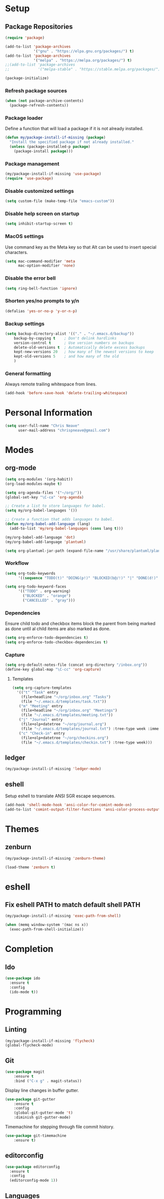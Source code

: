 * Setup
** Package Repositories

#+BEGIN_SRC emacs-lisp
(require 'package)

(add-to-list 'package-archives
             '("gnu" . "https://elpa.gnu.org/packages/") t)
(add-to-list 'package-archives
             '("melpa" . "https://melpa.org/packages/") t)
;;(add-to-list 'package-archives
;;             '("melpa-stable" . "https://stable.melpa.org/packages/") t)

(package-initialize)
#+END_SRC

*** Refresh package sources

#+BEGIN_SRC emacs-lisp
(when (not package-archive-contents)
  (package-refresh-contents))
#+END_SRC

*** Package loader

Define a function that will load a package if it is not already installed.

#+BEGIN_SRC emacs-lisp
(defun my/package-install-if-missing (package)
  "Install the specified package if not already installed."
  (unless (package-installed-p package)
    (package-install package)))
#+END_SRC

*** Package management

#+BEGIN_SRC emacs-lisp
(my/package-install-if-missing 'use-package)
(require 'use-package)
#+END_SRC

*** Disable customized settings

#+BEGIN_SRC emacs-lisp
(setq custom-file (make-temp-file "emacs-custom"))
#+END_SRC

*** Disable help screen on startup

#+BEGIN_SRC emacs-lisp
(setq inhibit-startup-screen t)
#+END_SRC

*** MacOS settings

Use command key as the Meta key so that Alt can be used to insert special characters.

#+BEGIN_SRC emacs-lisp
(setq mac-command-modifier 'meta
      mac-option-modifier 'none)
#+END_SRC

*** Disable the error bell

#+BEGIN_SRC emacs-lisp
(setq ring-bell-function 'ignore)
#+END_SRC

*** Shorten yes/no prompts to y/n

#+BEGIN_SRC emacs-lisp
(defalias 'yes-or-no-p 'y-or-n-p)
#+END_SRC

*** Backup settings

#+BEGIN_SRC emacs-lisp
(setq backup-directory-alist '(("." . "~/.emacs.d/backup"))
    backup-by-copying t    ; Don't delink hardlinks
    version-control t      ; Use version numbers on backups
    delete-old-versions t  ; Automatically delete excess backups
    kept-new-versions 20   ; how many of the newest versions to keep
    kept-old-versions 5    ; and how many of the old
    )
#+END_SRC

*** General formatting

Always remote trailing whitespace from lines.

#+BEGIN_SRC emacs-lisp
(add-hook 'before-save-hook 'delete-trailing-whitespace)
#+END_SRC

* Personal Information

#+BEGIN_SRC emacs-lisp
(setq user-full-name "Chris Neave"
      user-mail-address "chrispneave@gmail.com")
#+END_SRC
* Modes
** org-mode

#+BEGIN_SRC emacs-lisp
(setq org-modules '(org-habit))
(org-load-modules-maybe t)

(setq org-agenda-files '("~/org/"))
(global-set-key "\C-ca" 'org-agenda)

;; Create a list to store languages for babel.
(setq my/org-babel-languages '())

;; Create a function that adds languages to babel.
(defun my/org-babel-add-language (lang)
  (add-to-list 'my/org-babel-languages (cons lang t)))

(my/org-babel-add-language 'dot)
(my/org-babel-add-language 'plantuml)

(setq org-plantuml-jar-path (expand-file-name "/usr/share/plantuml/plantuml.jar"))
#+END_SRC

*** Workflow

#+BEGIN_SRC emacs-lisp
(setq org-todo-keywords
      '((sequence "TODO(t)" "DOING(p!)" "BLOCKED(b@/!)" "|" "DONE(d!)" "CANCELLED(c@)")))

(setq org-todo-keyword-faces
      '(("TODO" . org-warning)
        ("BLOCKED" . "orange")
        ("CANCELLED" . "gray")))
#+END_SRC

*** Dependencies

Ensure child todo and checkbox items block the parent from being marked as done until al child items are also marked as done.

#+BEGIN_SRC emacs-lisp
(setq org-enforce-todo-dependencies t)
(setq org-enforce-todo-checkbox-dependencies t)
#+END_SRC

*** Capture

#+BEGIN_SRC emacs-lisp
(setq org-default-notes-file (concat org-directory "/inbox.org"))
(define-key global-map "\C-cc" 'org-capture)
#+END_SRC

**** Templates

#+BEGIN_SRC emacs-lisp
(setq org-capture-templates
  '(("t" "Task" entry
    (file+headline "~/org/inbox.org" "Tasks")
    (file "~/.emacs.d/templates/task.txt"))
   ("m" "Meeting" entry
    (file+headline "~/org/inbox.org" "Meetings")
    (file "~/.emacs.d/templates/meeting.txt"))
   ("j" "Journal" entry
    (file+olp+datetree "~/org/journal.org")
    (file "~/.emacs.d/templates/journal.txt") :tree-type week :immediate-finish t)
   ("c" "Check-in" entry
    (file+olp+datetree "~/org/checkins.org")
    (file "~/.emacs.d/templates/checkin.txt") :tree-type week)))
#+END_SRC

** ledger

#+BEGIN_SRC emacs-lisp
(my/package-install-if-missing 'ledger-mode)
#+END_SRC

** eshell

Setup eshell to translate ANSI SGR escape sequences.

#+BEGIN_SRC emacs-lisp
(add-hook 'shell-mode-hook 'ansi-color-for-comint-mode-on)
(add-to-list 'comint-output-filter-functions 'ansi-color-process-output)
#+END_SRC

* Themes
** zenburn

#+BEGIN_SRC emacs-lisp
(my/package-install-if-missing 'zenburn-theme)

(load-theme 'zenburn t)
#+END_SRC

* eshell
** Fix eshell PATH to match default shell PATH

#+BEGIN_SRC emacs-lisp
(my/package-install-if-missing 'exec-path-from-shell)

(when (memq window-system '(mac ns x))
  (exec-path-from-shell-initialize))
#+END_SRC

* Completion
** Ido

#+BEGIN_SRC emacs-lisp
(use-package ido
  :ensure t
  :config
  (ido-mode t))
#+END_SRC

* Programming
** Linting

#+BEGIN_SRC emacs-lisp
(my/package-install-if-missing 'flycheck)
(global-flycheck-mode)
#+END_SRC

** Git

#+BEGIN_SRC emacs-lisp
(use-package magit
    :ensure t
    :bind ("C-x g" . magit-status))
#+END_SRC

Display line changes in buffer gutter.

#+BEGIN_SRC emacs-lisp
(use-package git-gutter
    :ensure t
    :config
    (global-git-gutter-mode 't)
    :diminish git-gutter-mode)
#+END_SRC

Timemachine for stepping through file commit history.

#+BEGIN_SRC emacs-lisp
(use-package git-timemachine
    :ensure t)
#+END_SRC

** editorconfig

#+BEGIN_SRC emacs-lisp
(use-package editorconfig
  :ensure t
  :config
  (editorconfig-mode 1))
#+END_SRC

** Languages
*** Python

*** Javascript

#+BEGIN_SRC emacs-lisp
(my/package-install-if-missing 'js2-mode)

(add-to-list 'auto-mode-alist '("\\.js\\'" . js2-mode))

(my/package-install-if-missing 'add-node-modules-path)

(eval-after-load 'js2-mode
  '(add-hook 'js2-mode-hook #'add-node-modules-path))

(my/package-install-if-missing 'prettier-js)
;;(require 'prettier-js)
(add-hook 'js2-mode-hook 'prettier-js-mode)

;; Disable jshint in favour of eslint.
(setq-default flycheck-disabled-checkers
  (append flycheck-disabled-checkers
    '(javascript-jshint)))

;; use local eslint from node_modules before global
;; http://emacs.stackexchange.com/questions/21205/flycheck-with-file-relative-eslint-executable
(defun my/use-eslint-from-node-modules ()
  (let* ((root (locate-dominating-file
                (or (buffer-file-name) default-directory)
                "node_modules"))
         (eslint (and root
                      (expand-file-name "node_modules/eslint/bin/eslint.js"
                                        root))))
    (when (and eslint (file-executable-p eslint))
      (setq-local flycheck-javascript-eslint-executable eslint))))

(add-hook 'flycheck-mode-hook #'my/use-eslint-from-node-modules)
#+END_SRC

*** JSON

#+BEGIN_SRC emacs-lisp

#+END_SRC

** Line numbers

* Customization

Define a function that will load the specified file if it exists.

#+BEGIN_SRC emacs-lisp
(defun my/load-file-maybe (filename)
    (if (file-exists-p filename)
        (load-file filename)))
#+END_SRC

* Babel Languages

#+BEGIN_SRC emacs-lisp
(org-babel-do-load-languages 'org-babel-load-languages my/org-babel-languages)
#+END_SRC
